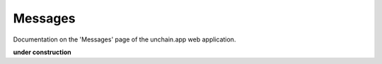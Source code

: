 ######################
Messages
######################

Documentation on the 'Messages' page of the unchain.app web application.

**under construction**
